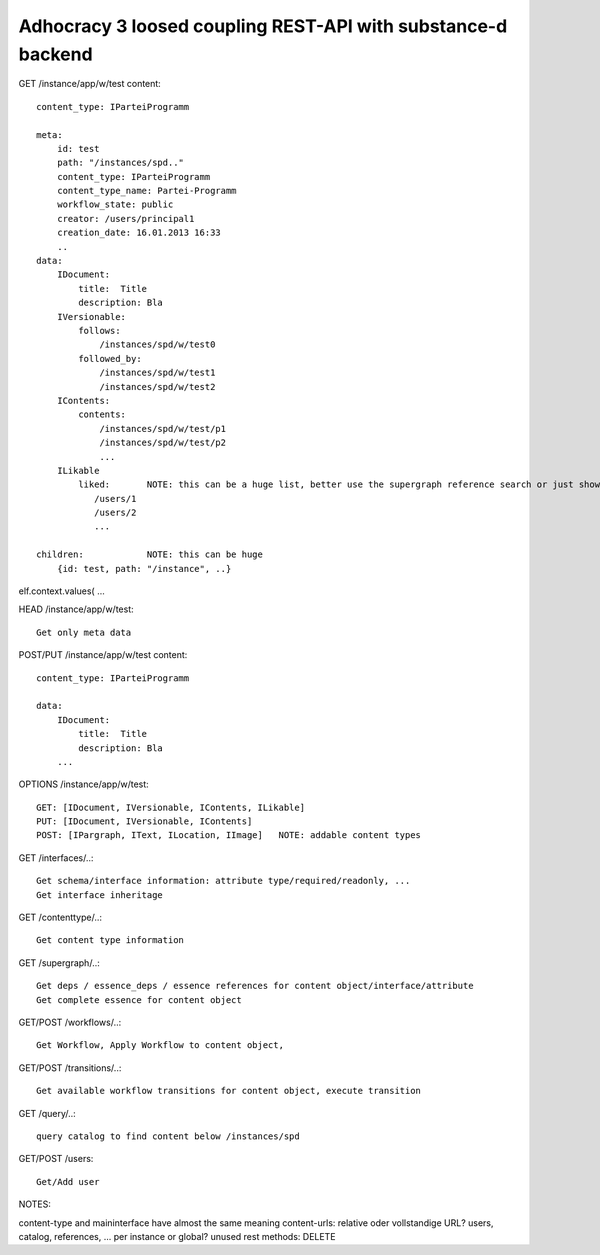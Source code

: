 Adhocracy 3 loosed coupling REST-API with substance-d backend
-------------------------------------------------------------

GET /instance/app/w/test
content::

    content_type: IParteiProgramm

    meta:
        id: test
        path: "/instances/spd.."
        content_type: IParteiProgramm
        content_type_name: Partei-Programm
        workflow_state: public
        creator: /users/principal1
        creation_date: 16.01.2013 16:33
        ..
    data:
        IDocument:
            title:  Title
            description: Bla
        IVersionable:
            follows:
                /instances/spd/w/test0
            followed_by:
                /instances/spd/w/test1
                /instances/spd/w/test2
        IContents:
            contents:
                /instances/spd/w/test/p1
                /instances/spd/w/test/p2
                ...
        ILikable
            liked:       NOTE: this can be a huge list, better use the supergraph reference search or just show a number
               /users/1
               /users/2
               ...

    children:            NOTE: this can be huge
        {id: test, path: "/instance", ..}
elf.context.values(       ...

HEAD /instance/app/w/test::

    Get only meta data


POST/PUT /instance/app/w/test
content::

    content_type: IParteiProgramm

    data:
        IDocument:
            title:  Title
            description: Bla
        ...

OPTIONS /instance/app/w/test::

    GET: [IDocument, IVersionable, IContents, ILikable]
    PUT: [IDocument, IVersionable, IContents]
    POST: [IPargraph, IText, ILocation, IImage]   NOTE: addable content types

GET /interfaces/..::

    Get schema/interface information: attribute type/required/readonly, ...
    Get interface inheritage

GET /contenttype/..::

    Get content type information

GET /supergraph/..::

    Get deps / essence_deps / essence references for content object/interface/attribute
    Get complete essence for content object

GET/POST /workflows/..::

    Get Workflow, Apply Workflow to content object,

GET/POST /transitions/..::

    Get available workflow transitions for content object, execute transition

GET /query/..::

    query catalog to find content below /instances/spd

GET/POST /users::

    Get/Add user

NOTES::

content-type and maininterface have almost the same meaning
content-urls: relative oder vollstandige URL?
users, catalog, references, ... per instance or global?
unused rest methods: DELETE
